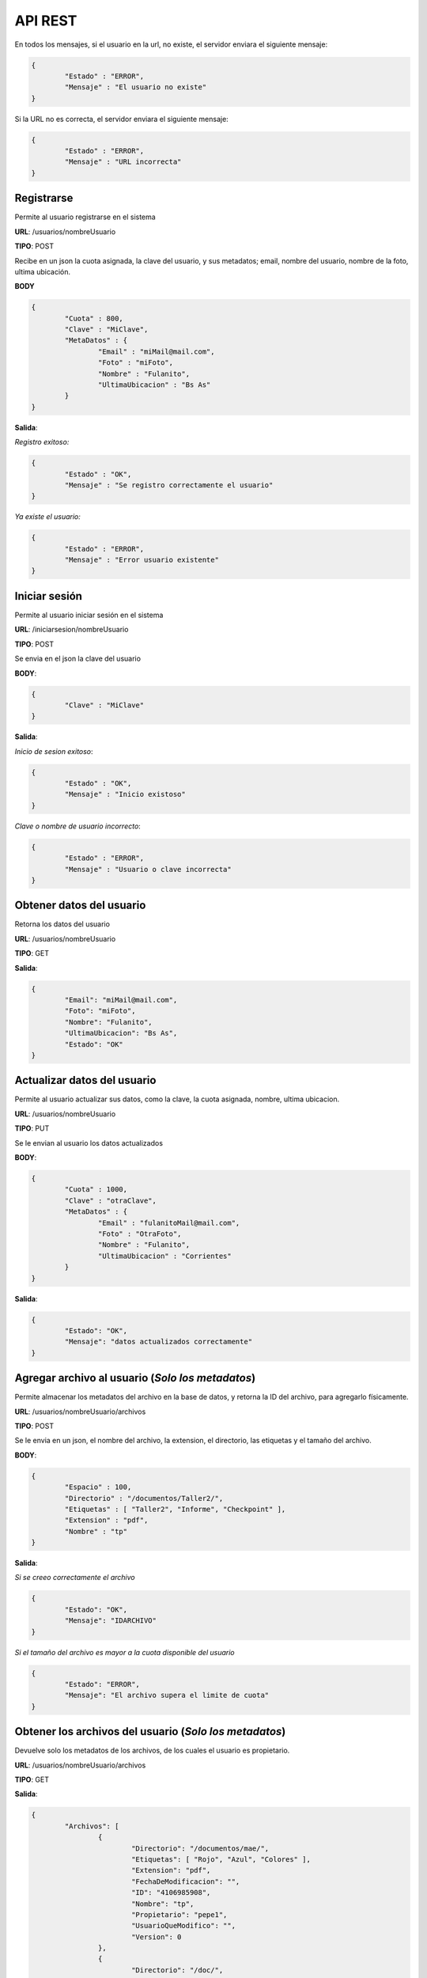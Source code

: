 .. _REST:

API REST
========

En todos los mensajes, si el usuario en la url, no existe, el servidor enviara el siguiente mensaje:

.. code-block:: json

	{
		"Estado" : "ERROR",
		"Mensaje" : "El usuario no existe"
	}

Si la URL no es correcta, el servidor enviara el siguiente mensaje:

.. code-block:: json

	{
		"Estado" : "ERROR",
		"Mensaje" : "URL incorrecta"
	}

Registrarse
+++++++++++

Permite al usuario registrarse en el sistema 

**URL**: /usuarios/nombreUsuario

**TIPO**: POST

Recibe en un json la cuota asignada, la clave del usuario, y sus metadatos; email, nombre del usuario, nombre de la foto, ultima ubicación.

**BODY**

.. code-block:: json

	{
		"Cuota" : 800,
		"Clave" : "MiClave",
		"MetaDatos" : {
			"Email" : "miMail@mail.com",
			"Foto" : "miFoto",
			"Nombre" : "Fulanito",
			"UltimaUbicacion" : "Bs As"
		}
	}


**Salida**:

*Registro exitoso:*

.. code-block:: json

	{
		"Estado" : "OK",
		"Mensaje" : "Se registro correctamente el usuario"
	}

*Ya existe el usuario:*

.. code-block:: json

	{
		"Estado" : "ERROR",
		"Mensaje" : "Error usuario existente"
	}

	 
Iniciar sesión
++++++++++++++

Permite al usuario iniciar sesión en el sistema

**URL**: /iniciarsesion/nombreUsuario

**TIPO**: POST

Se envia en el json la clave del usuario

**BODY**:

.. code-block:: json

	{
		"Clave" : "MiClave"
	}

**Salida**:

*Inicio de sesion exitoso*:

.. code-block:: json

	{
		"Estado" : "OK",
		"Mensaje" : "Inicio existoso"
	}

*Clave o nombre de usuario incorrecto*:

.. code-block:: json

	{
		"Estado" : "ERROR",
		"Mensaje" : "Usuario o clave incorrecta"
	}

Obtener datos del usuario
+++++++++++++++++++++++++

Retorna los datos del usuario

**URL**: /usuarios/nombreUsuario

**TIPO**: GET

**Salida**:

.. code-block:: json

	{
		"Email": "miMail@mail.com",
		"Foto": "miFoto",
		"Nombre": "Fulanito",
		"UltimaUbicacion": "Bs As",
		"Estado": "OK"
	}


Actualizar datos del usuario
++++++++++++++++++++++++++++

Permite al usuario actualizar sus datos, como la clave, la cuota asignada, nombre, ultima ubicacion.

**URL**: /usuarios/nombreUsuario

**TIPO**: PUT

Se le envian al usuario los datos actualizados

**BODY**:

.. code-block:: json

	{
		"Cuota" : 1000,
		"Clave" : "otraClave",
		"MetaDatos" : {
			"Email" : "fulanitoMail@mail.com",
			"Foto" : "OtraFoto",
			"Nombre" : "Fulanito",
			"UltimaUbicacion" : "Corrientes"
		}
	}

**Salida**:

.. code-block:: json

	{
		"Estado": "OK",
		"Mensaje": "datos actualizados correctamente"
	}

Agregar archivo al usuario (*Solo los metadatos*)
+++++++++++++++++++++++++++++++++++++++++++++++++

Permite almacenar los metadatos del archivo en la base de datos, y retorna la ID del archivo, para agregarlo físicamente.

**URL**: /usuarios/nombreUsuario/archivos

**TIPO**: POST

Se le envia en un json, el nombre del archivo, la extension, el directorio, las etiquetas y el tamaño del archivo.

**BODY**:

.. code-block:: json

	{
		"Espacio" : 100,
		"Directorio" : "/documentos/Taller2/",
		"Etiquetas" : [ "Taller2", "Informe", "Checkpoint" ],
		"Extension" : "pdf",
		"Nombre" : "tp"
	}

**Salida**:

*Si se creeo correctamente el archivo*

.. code-block:: json

	{
		"Estado": "OK",
		"Mensaje": "IDARCHIVO"
	}

*Si el tamaño del archivo es mayor a la cuota disponible del usuario*

.. code-block:: json

	{
		"Estado": "ERROR",
		"Mensaje": "El archivo supera el limite de cuota"
	}

Obtener los archivos del usuario (*Solo los metadatos*)
+++++++++++++++++++++++++++++++++++++++++++++++++++++++

Devuelve solo los metadatos de los archivos, de los cuales el usuario es propietario.

**URL**: /usuarios/nombreUsuario/archivos

**TIPO**: GET

**Salida**:

.. code-block:: json

	{
		"Archivos": [
			{
				"Directorio": "/documentos/mae/",
				"Etiquetas": [ "Rojo", "Azul", "Colores" ],
				"Extension": "pdf",
				"FechaDeModificacion": "",
				"ID": "4106985908",
				"Nombre": "tp",
				"Propietario": "pepe1",
				"UsuarioQueModifico": "",
				"Version": 0
			},
			{
				"Directorio": "/doc/",
				"Etiquetas": [ "Rojo", "Marron", "Colores" ],
				"Extension": "docx",
				"FechaDeModificacion": "11/12/15 02:00:50 PM",
				"ID": "2426313491",
				"Nombre": "TrabajoPractico",
				"Propietario": "pepe1",
				"UsuarioQueModifico": "pepe2",
				"Version": 1
			    }
		],
		"Estado": "OK"
	}

Obtener los archivos compartidos con el usuario (*Solo los metadatos*)
++++++++++++++++++++++++++++++++++++++++++++++++++++++++++++++++++++++

Devuelve solo los metadatos de los archivos, los cuales fueron compartidos con el usuario.

**URL**: /usuarios/nombreUsuario/archivoscompartidos

**TIPO**: GET

**Salida**:

.. code-block:: json

	{
		"Archivos": [
			{
				"Directorio": "/doc/",
				"Etiquetas": [ "Rojo", "Marron", "Colores" ],
				"Extension": "docx",
				"FechaDeModificacion": "11/12/15 02:00:50 PM",
				"ID": "2426313491",
				"Nombre": "TrabajoPractico",
				"Propietario": "pepe1",
				"UsuarioQueModifico": "pepe2",
				"Version": 1
			    }
		],
		"Estado": "OK"
	}

Enviar archivo a la papelera 
++++++++++++++++++++++++++++

Permite enviar un archivo a la papelera.

**URL**: /usuarios/nombreUsuario/archivos

**TIPO**: DELETE

Se le envia en un json el propietario(su usuario), el directorio , la extension y el nombre del archivo.

**BODY**:

.. code-block:: json

	{
		"Propietario" : "pepe1",
		"Directorio" : "/documentos/mae/",
		"Extension" : "pdf",
		"Nombre" : "tp"
	}

**Salida**:

*Si se elimina correctamente el archivo*

.. code-block:: json

	{
		"Estado": "OK",
		"Mensaje": "Archivo enviado a la papelera"
	}

*Si el archivo ya se encuentra en la papelera*

.. code-block:: json

	{
		"Estado": "ERROR",
		"Mensaje": "El archivo ya se encuentra en la papelera"
	}


Ver archivos en la papelera (Solo metadatos)
++++++++++++++++++++++++++++++++++++++++++++

Retorna los metadatos de los archivos que se encuentran en la papelera.

**URL**: /usuarios/nombreUsuario/papelera

**TIPO**: GET

**Salida**:

.. code-block:: json

	{
		"Archivos": [
			{
				"Directorio": "/doc/",
				"Etiquetas": [ "Rojo", "Marron", "Colores" ],
				"Extension": "docx",
				"FechaDeModificacion": "11/12/15 02:00:50 PM",
				"ID": "2426313491",
				"Nombre": "TrabajoPractico",
				"Propietario": "pepe1",
				"UsuarioQueModifico": "pepe2",
				"Version": 1
			    }
		],
		"Estado": "OK"
	}


Recuperar archivo de la papelera
++++++++++++++++++++++++++++++++

Retorna los metadatos de los archivos que se encuentran en la papelera.

**URL**: /usuarios/nombreUsuario/archivos/recuperar

**TIPO**: PUT

Recibe un json, con el directorio, extension, nombre, y propietario del archivo.

**BODY**:

.. code-block:: json

	{
		"Directorio" : "/documentos/mae/",
		"Propietario" : "pepe1",
		"Extension" : "pdf",
		"Nombre" : "tp"
	}

**Salida**:

*Si el archivo se encuentra en la papelera*

.. code-block:: json

	{
		"Estado": "OK",
		"Mensaje": "Archivo recuperado"
	}

*Si el archivo no se encuentra en la papelera*

.. code-block:: json

	{
		"Estado": "ERROR",
		"Mensaje": "El archivo no fue eliminado"
	}

Actualizar archivo (Solo los metadatos)
+++++++++++++++++++++++++++++++++++++++

Permite actualizar los metadatos del archivo, y retorna la ID del archivo para actualizarlo fisicamente.

**URL**: /usuarios/nombreUsuario/archivos/actualizar

**TIPO**: PUT

Recibe un json, con el directorio, extension y nombre original, y los nuevos. Ademas recibe, el propietario, las etiquetas, las etiquetas agregadas y eliminadas.

**BODY**:

.. code-block:: json

	{
		"Propietario" : "pepe1",
		"DirectorioOriginal" : "/documentos/mae/",
		"ExtensionOriginal" : "pdf",
		"NombreOriginal" : "tp",
		"DirectorioNuevo" : "/doc/",
		"ExtensionNueva" : "docx",
		"NombreNuevo" : "TrabajoPractico",
		"Etiquetas" : [ "Rojo", "Marron", "Colores" ],
		"EtiquetasNuevas" : [ "Marron" ],
		"EtiquetasEliminadas" : [ "Azul" ]
	}

**Salida**:

*Si el archivo fue actualizado con exito*

.. code-block:: json

	{
		"Estado": "OK",
		"Mensaje": "IDARCHIVO"
	}

*Si el archivo no existe*

.. code-block:: json

	{
		"Estado": "ERROR",
		"Mensaje": "No existe el archivo a actualizar"
	}

Restaurar archivo
+++++++++++++++++

Restaura el archivo, deshaciendo la ultima actualización.

**URL**: /usuarios/nombreUsuario/archivos/restaurar

**TIPO**: PUT

Recibe un json, con el directorio, extension, nombre y propietario del archivo.

**BODY**:

.. code-block:: json

	{
		  "Directorio" : "/documentos/mae/",
		  "Propietario" : "pepe1",
		  "Extension" : "pdf",
		  "Nombre" : "tp"
	}

**Salida**:

*Si el archivo fue restaurado con exito*

.. code-block:: json

	{
		"Estado": "OK",
		"Mensaje": "Archivo restaurado"
	}

*Si el archivo no existe*

.. code-block:: json

	{
		"Estado": "ERROR",
		"Mensaje": "El archivo a restaurar no existe"
	}

*Si el archivo nunca fue actualizado*

.. code-block:: json

	{
		"Estado": "ERROR",
		"Mensaje": "No existe una version del archivo a restaurar"
	}


Compartir archivos
++++++++++++++++++

Permite compartir archivos con una lista de usuarios determinada.

**URL**: /usuarios/nombreUsuario/archivos/compartir

**TIPO**: PUT

Recibe en un json, los usuarios con lo que se va a compartir el archivo, y el directorio, propietario, nombre y extension del archivo a compartir

**BODY**:

.. code-block:: json

	{
		"Usuarios" : ["pepe2","pepe3"],
		"Directorio" : "/documentos/mae/",
		"Propietario" : "pepe1",
		"Extension" : "pdf",
		"Nombre" : "tp"
	}

**Salida**:

*Si el archivo es compartido con exito*

.. code-block:: json

	{
		"Estado": "OK",
		"Mensaje": "El archivo fue compartido"
	}

*Si el archivo no existe*

.. code-block:: json

	{
		"Estado": "ERROR",
		"Mensaje": "El archivo a compartir no existe"
	}

*Si alguno de los usuarios a compartir no existe*

.. code-block:: json

	{
		"Estado": "WARNIG",
		"Mensaje": "Los ususarios: pepe3 no existen"
	}

Buscar por metadato
+++++++++++++++++++

Buscar por etiquetas
--------------------

Permite buscar los archivos por una determinada etiqueta

**URL**: /usuarios/nombreUsuario/archivos/etiquetas/nombreDeLaEtiqueta

**TIPO**: GET

Buscar por propietario
----------------------

Permite buscar los archivos que pertenecen al propietario indicado

**URL**: /usuarios/nombreUsuario/archivos/propietario/nombreDelPropietario

**TIPO**: GET

Buscar por nombre
-----------------

Permite buscar los archivos que poseen el nombre indicado

**URL**: /usuarios/nombreUsuario/archivos/nombre/nombreDelArchivo

**TIPO**: GET

Buscar por extension
--------------------

Permite buscar los archivos que poseen extension indicada

**URL**: /usuarios/nombreUsuario/archivos/nombre/extensionDelArchivo

**TIPO**: GET

*Para todas las busquedas por metadatos la salida es la siguiente*
------------------------------------------------------------------

**Salida**:

.. code-block:: json

	{
		"Archivos": [
			{
				"Directorio": "/documentos/mae/",
				"Etiquetas": ["Rojo","Azul","Colores"],
				"Extension": "pdf",
				"FechaDeModificacion": "11/12/15 02:35:32 PM",
				"ID": "4106985908",
				"Nombre": "tp",
				"Propietario": "pepe1",
				"UsuarioQueModifico": "pepe1",
				"Version": 0
			}
		],
		"Estado": "OK"
	}

Agregar archivo (Fisicamente)
+++++++++++++++++++++++++++++

Permite agregar un archivo fisicamente, la URL debe incluir la ID recibida al crear el archivo.

**URL**: /usuarios/nombreUsuario/archivofisico/IDArchivo

**TIPO**: POST

**BODY**:

Archivo a guardar

**Salida**:

*Si se guardo el archivo exitosamente*:

.. code-block:: json

	{
		"Estado": "OK",
		"Mensaje": "Archivo creado correctamente"
	}

*Si la ID no pertenece a un archivo*:

.. code-block:: json

	{
		"Estado": "ERROR",
		"Mensaje": "El archivo no existe"
	}

Actualizar archivo (fisicamente)
++++++++++++++++++++++++++++++++

Permite actuaizar un archivo fisicamente, la URL debe incluir la ID recibida al actualizar el archivo.

**URL**: /usuarios/nombreUsuario/archivofisico/IDArchivo

**TIPO**: PUT

**BODY**:

Archivo a actualizar

**Salida**:

*Si se guardo el archivo exitosamente*:

.. code-block:: json

	{
		"Estado": "OK",
		"Mensaje": "Archivo creado correctamente"
	}

*Si la ID no pertenece a un archivo*:

.. code-block:: json

	{
		"Estado": "ERROR",
		"Mensaje": "El archivo no existe"
	}

Descargar archivo (fisicamente)
+++++++++++++++++++++++++++++++

Permite al usuario descargar un determinado archivo.

**URL**: /usuarios/nombreUsuario/archivofisico/IDArchivo

**TIPO**: GET

**Salida**:

*Si el archivo existe*:

* El archivo fisico.

*Si el archivo no existe*:

.. code-block:: json

	{
		"Estado": "ERROR",
		"Mensaje": "El archivo no se pudo abrir"
	}



|
|
| :ref:`Volver a la pagina anterior <DocTecnica>`
| :ref:`Volver a la pagina principal <index>`


